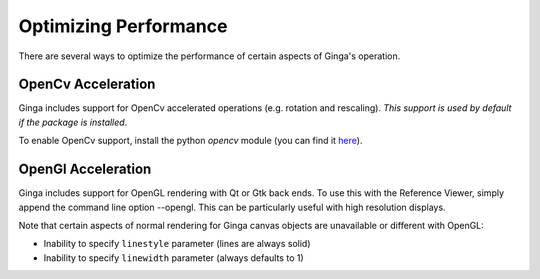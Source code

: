 ++++++++++++++++++++++
Optimizing Performance
++++++++++++++++++++++

There are several ways to optimize the performance of certain aspects of
Ginga's operation.

OpenCv Acceleration
-------------------
Ginga includes support for OpenCv accelerated operations (e.g. rotation
and rescaling).  *This support is used by default if the package is installed*.

To enable OpenCv support, install the python `opencv` module (you can
find it `here <https://pypi.python.org/pypi/opencv-python>`_).

OpenGl Acceleration
-------------------
Ginga includes support for OpenGL rendering with Qt or Gtk back ends.
To use this with the Reference Viewer, simply append the command line
option --opengl.  This can be particularly useful with high resolution
displays.

Note that certain aspects of normal rendering for Ginga canvas objects
are unavailable or different with OpenGL:

* Inability to specify ``linestyle`` parameter (lines are always solid)
* Inability to specify ``linewidth`` parameter (always defaults to 1)

